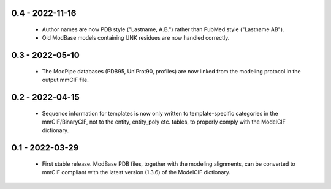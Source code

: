 0.4 - 2022-11-16
================
 - Author names are now PDB style ("Lastname, A.B.") rather than
   PubMed style ("Lastname AB").
 - Old ModBase models containing UNK residues are now handled correctly.

0.3 - 2022-05-10
================
 - The ModPipe databases (PDB95, UniProt90, profiles) are now linked from
   the modeling protocol in the output mmCIF file.

0.2 - 2022-04-15
================
 - Sequence information for templates is now only written to template-specific
   categories in the mmCIF/BinaryCIF, not to the entity, entity_poly etc.
   tables, to properly comply with the ModelCIF dictionary.

0.1 - 2022-03-29
================
 - First stable release. ModBase PDB files, together with the modeling
   alignments, can be converted to mmCIF compliant with the latest version
   (1.3.6) of the ModelCIF dictionary.
